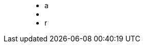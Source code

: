 ++++
<figure class="graph-diagram">
<ul class="graph-diagram-markup" data-internal-scale="10" data-external-scale="1">
  <li class="node" data-node-id="0" data-x="-50" data-y="-40">
    <span class="caption">a</span>
  </li>
  <li class="node" data-node-id="1" data-x="-20" data-y="-40">
    <span class="caption"></span>
  </li>
  <li class="relationship" data-from="0" data-to="1">
    <span class="type">r</span>
  </li>
</ul>
</figure>
++++